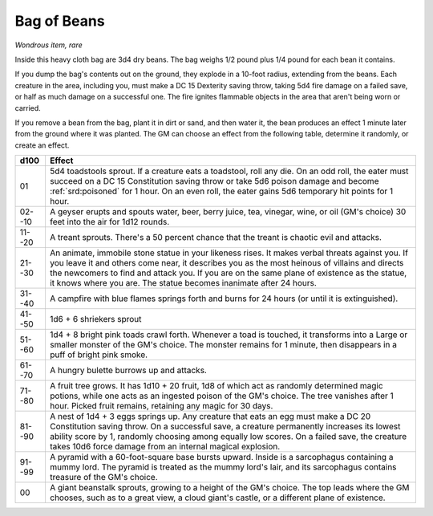 .. _srd:bag-of-beans:

Bag of Beans
------------

*Wondrous item, rare*

Inside this heavy cloth bag are 3d4 dry beans. The bag weighs 1/2 pound
plus 1/4 pound for each bean it contains.

If you dump the bag's contents out on the ground, they explode in a
10-foot radius, extending from the beans. Each creature in the area,
including you, must make a DC 15 Dexterity saving throw, taking 5d4 fire
damage on a failed save, or half as much damage on a successful one. The
fire ignites flammable objects in the area that aren't being worn or
carried.

If you remove a bean from the bag, plant it in dirt or sand, and then
water it, the bean produces an effect 1 minute later from the ground
where it was planted. The GM can choose an effect from the following
table, determine it randomly, or create an effect.

======  ============
d100    Effect
======  ============
01      5d4 toadstools sprout. If a creature eats a toadstool, roll any die. On an odd roll, the eater must succeed on a DC 15 Constitution saving throw or take 5d6 poison damage and become :ref:`srd:poisoned` for 1 hour. On an even roll, the eater gains 5d6 temporary hit points for 1 hour.

02--10  A geyser erupts and spouts water, beer, berry juice, tea, vinegar, wine, or oil (GM's choice) 30 feet into the air for 1d12 rounds.

11--20  A treant sprouts. There's a 50 percent chance that the treant is chaotic evil and attacks.

21--30  An animate, immobile stone statue in your likeness rises. It makes verbal threats against you. If you leave it and others come near, it describes you as the most heinous of villains and directs the newcomers to find and attack you. If you are on the same plane of existence as the statue, it knows where you are. The statue becomes inanimate after 24 hours.

31--40  A campfire with blue flames springs forth and burns for 24 hours (or until it is extinguished).

41--50  1d6 + 6 shriekers sprout

51--60  1d4 + 8 bright pink toads crawl forth. Whenever a toad is touched, it transforms into a Large or smaller monster of the GM's choice. The monster remains for 1 minute, then disappears in a puff of bright pink smoke.

61--70  A hungry bulette burrows up and attacks.

71--80  A fruit tree grows. It has 1d10 + 20 fruit, 1d8 of which act as randomly determined magic potions, while one acts as an ingested poison of the GM's choice. The tree vanishes after 1 hour. Picked fruit remains, retaining any magic for 30 days.

81--90  A nest of 1d4 + 3 eggs springs up. Any creature that eats an egg must make a DC 20 Constitution saving throw. On a successful save, a creature permanently increases its lowest ability score by 1, randomly choosing among equally low scores. On a failed save, the creature takes 10d6 force damage from an internal magical explosion.

91--99  A pyramid with a 60-foot-square base bursts upward. Inside is a sarcophagus containing a mummy lord. The pyramid is treated as the mummy lord's lair, and its sarcophagus contains treasure of the GM's choice.

00      A giant beanstalk sprouts, growing to a height of the GM's choice. The top leads where the GM chooses, such as to a great view, a cloud giant's castle, or a different plane of existence.
======  ============

